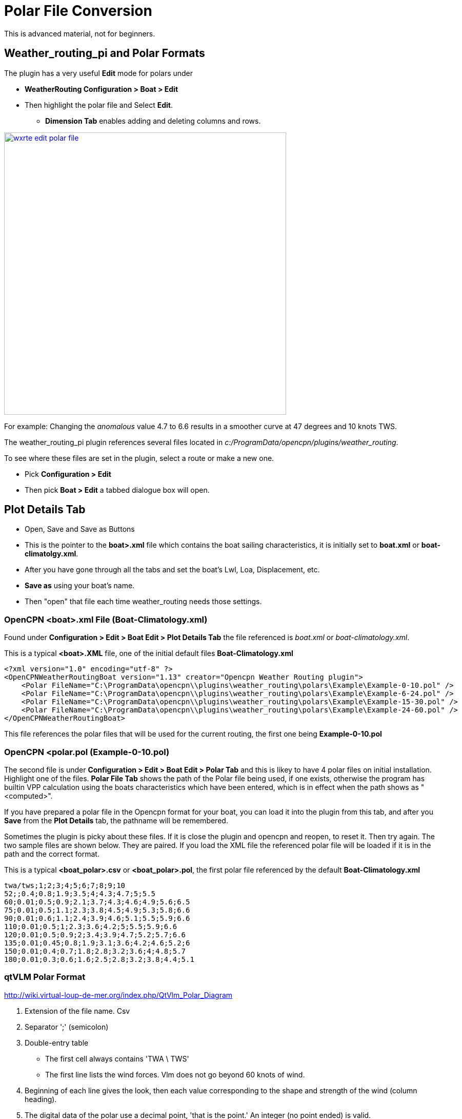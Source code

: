 = Polar File Conversion

This is advanced material, not for beginners.

== Weather_routing_pi and Polar Formats

The plugin has a very useful **Edit** mode for polars under 

* *WeatherRouting Configuration > Boat > Edit*
* Then highlight the polar file and Select **Edit**.
** *Dimension Tab* enables adding and deleting columns and rows.

image:wxrte-edit-polar-file.jpg[title="Edit Polar File",width=550,link="_images/wxrte-edit-polar-file.jpg"]

For example: Changing the _anomalous_ value 4.7 to 6.6 results in a smoother curve at 47 degrees and 10 knots TWS.

The weather_routing_pi plugin references several files located in _c:/ProgramData/opencpn/plugins/weather_routing_.

To see where these files are set in the plugin, select a route or make a new one.

* Pick *Configuration > Edit*
* Then pick *Boat > Edit* a tabbed dialogue box will open.

== Plot Details Tab 

* Open, Save and Save as Buttons
* This is the pointer to the *boat>.xml* file which contains the boat sailing characteristics, it is initially set to *boat.xml* or *boat-climatolgy.xml*. 
* After you have gone through all the tabs and set the boat's Lwl, Loa, Displacement, etc.
* *Save as* using your boat's name. 
* Then "open" that file each time weather_routing needs those settings.


=== OpenCPN <boat>.xml File  (Boat-Climatology.xml)

Found under *Configuration > Edit > Boat Edit > Plot Details Tab* the file referenced is _boat.xml_ or _boat-climatology.xml_. 

This is a typical *<boat>.XML* file, one of the initial default files *Boat-Climatology.xml*


 <?xml version="1.0" encoding="utf-8" ?>
 <OpenCPNWeatherRoutingBoat version="1.13" creator="Opencpn Weather Routing plugin">
     <Polar FileName="C:\ProgramData\opencpn\\plugins\weather_routing\polars\Example\Example-0-10.pol" />
     <Polar FileName="C:\ProgramData\opencpn\\plugins\weather_routing\polars\Example\Example-6-24.pol" />
     <Polar FileName="C:\ProgramData\opencpn\\plugins\weather_routing\polars\Example\Example-15-30.pol" />
     <Polar FileName="C:\ProgramData\opencpn\\plugins\weather_routing\polars\Example\Example-24-60.pol" />
 </OpenCPNWeatherRoutingBoat>

This file references the polar files that will be used for the current routing, the first one being *Example-0-10.pol*

=== OpenCPN <polar.pol (Example-0-10.pol) 

The second file is under *Configuration > Edit > Boat Edit > Polar Tab* and this is likey to have 4 polar files on initial installation. Highlight one of the files. *Polar File Tab* shows the path of the Polar file being used, if one exists, otherwise the program has builtin VPP calculation using the boats characteristics which have been entered, which is in effect when the path shows as "<computed>". 

If you have prepared a polar file in the Opencpn format for your boat, you can load it into the plugin from this tab, and after you *Save* from the *Plot Details* tab, the pathname will be remembered.

Sometimes the plugin is picky about these files. If it is close the plugin and opencpn and reopen, to reset it. Then try again. The two sample files are shown below. They are paired. If you load the XML file the referenced polar file will be loaded if it is in the path and the correct format.

This is a typical *<boat_polar>.csv* or *<boat_polar>.pol*, the first polar file referenced by the default  *Boat-Climatology.xml*

 twa/tws;1;2;3;4;5;6;7;8;9;10 
 52;;0.4;0.8;1.9;3.5;4;4.3;4.7;5;5.5
 60;0.01;0.5;0.9;2.1;3.7;4.3;4.6;4.9;5.6;6.5
 75;0.01;0.5;1.1;2.3;3.8;4.5;4.9;5.3;5.8;6.6
 90;0.01;0.6;1.1;2.4;3.9;4.6;5.1;5.5;5.9;6.6
 110;0.01;0.5;1;2.3;3.6;4.2;5;5.5;5.9;6.6
 120;0.01;0.5;0.9;2;3.4;3.9;4.7;5.2;5.7;6.6
 135;0.01;0.45;0.8;1.9;3.1;3.6;4.2;4.6;5.2;6
 150;0.01;0.4;0.7;1.8;2.8;3.2;3.6;4;4.8;5.7
 180;0.01;0.3;0.6;1.6;2.5;2.8;3.2;3.8;4.4;5.1

=== qtVLM Polar Format

http://wiki.virtual-loup-de-mer.org/index.php/QtVlm_Polar_Diagram

. Extension of the file name. Csv
. Separator ';' (semicolon)
. Double-entry table

  * The first cell always contains 'TWA \ TWS'
  * The first line lists the wind forces. Vlm does not go beyond 60 knots of wind.

. Beginning of each line gives the look, then each value corresponding to the shape and strength of the wind (column heading).
. The digital data of the polar use a decimal point, 'that is the point.' An integer (no point ended) is valid.
. Whites are valid (value = 0.0) but discouraged. Thank you for being explicit.
. Text file format is UNIX ie lines that are terminated by LF (Line Feed) and not CR (Carriage Return) and LF.
. A good text editor windows (PsPad or Notepad + +) knows rerecord this format.

 TWA\TWS;0;2;4;6;8;10;12;14;16;18;20;22;24;26;28;30;32;34;36;38;40;42;44;46;48;50;52;54;56;58;60
 0;0.000;0.000;0.000;0.000;0.000;0.000;0.000;0.000;0.000;0.000;0.000;0.000;0.000;0.000;0.000;0.000;0.000;0.000;0.000;0.000;0.000;0.000;0.000;0.000;0.000;0.000;0.000;0.000;0.000;0.000;0.000
 5;0.000;0.210;0.420;0.630;0.800;0.860;0.920;0.940;0.950;0.970;0.980;0.980;0.990;0.950;0.880;0.810;0.740;0.670;0.600;0.530;0.460;0.370;0.280;0.190;0.090;0.000;0.000;0.000;0.000;0.000;0.000

=== Maxsea Polar Format (same as Adrena, or SailGrib WR)

http://www.sailgrib.com/wr-user-guide [sailgrib.com WR User Guide]

. The first row defines the True Wind Speed.
. The first column defines the True Wind Angle.
. In the example, the theoretical hull speed for various wind velocities and wind angles is in the cells.
. Modify the True Wind Speed values in the first row. The example below uses 10 and 30 Kts.
. Enter these values in the first row and delete the other columns.

In an Excel spreadsheet

 TWA 10 15 20 25
 30 2.0 5.4 7.2 7.9
 90 4.7 9.5 11.5 12.8
 150 2.9 7.4 10.5 13.0

Sailing Performance: http://www.sailingperformance.com/Products.html +
Expedition http://www.expeditionmarine.com/index.html +
Isler http://www.islersailing.com/new_page_3.htm +
BLUR Boats and Polars http://www.blur.se/boats/ +

=== Bluewater Racing, and Expedition Polar file format

http://www.bluewaterracing.com/bluewater.htm#_Toc343740589
 
Quote:  A polar file is a sequence of lines. Each line describes the curve for one windspeed, _ws_. Optionally, the first line may begin with the string "pol", in which case it is treated as a comment line. This klunky format is not my idea; it is for compatibility with _Expedition_ and other software tools, and because it loads easily into spreadsheet tools such as _Excel_.

Each curve is described on one line of the text file by a windspeed, followed by a sequence of pairs of True Wind Angle and boatspeed. (TWA in degrees, BSP in knots)  eg: 

 10 30 0 45 6 90 8.1 160 7 180 5
 15 30 0 40 8 90 12 150 10 165 9 170 5

This gives two curves, one for windspeed 10, one for windspeed 15. Different curves may have different TWA points, and different numbers of points. The line for windspeed 10 specifies a boatspeed of zero knots at a true wind angle of 30 degrees, a boatspeed of six knots at TWA 45, 8.1 knots at 90, seven knots at 160 degrees, and five knots at 180 degrees.

There can be a zero windspeed curve with non-zero boatspeed, i.e., “when the wind is gone, the motor's on.”

Rules for the data in polar files:

. One windspeed curve per line.
. There must be a least 3 points per curve.
. There must be at least one non-zero windspeed curve.
. The minimum TWA is zero, and the maximum is 180.
. The 2nd smallest TWA in a line is the best VMG upwind angle for that windspeed. The 2nd largest TWA is the best VMG downwind angle for that 
. The first TWA should be less than any 2nd TWA in any curve. Ideally, zero.
. The last TWA should be greater than any 2nd-to-last TWA in any curve. Ideally, 180

If these rules are broken, the behavior of the program is undetermined.

=== Bluewater Racing Example (and Expedition)

 2 24 28 32 36 40 44 48 52 56 60 64 68 72 76 80 84 88 92 96 100 104 108 112 116 120 124 128 132 136 140 144 148 152 156 160 164 168 172 176 180
 4 24 28 32 36 40 44 48 52 56 60 64 68 72 76 80 84 88 92 96 100 104 108 112 116 120 124 128 132 136 140 144 148 152 156 160 164 168 172 176 18
 6 24 28 32 36 40 44 48 52 __4.5__ 56 60 __5__ 64 68 72 76 __5.5__ 80 84 88 92 __5.7__ 96 100 104 108 112 __5.8__ 116 120 __5.5__ 124 128 132 136 __4.8__ 140 144 148 152 __4__ 156 160 164 168 172 176 180
 8 24 28 32 36 40 44 48 52 __5.4__ 56 60 __6__ 64 68 72 76 __6.4__ 80 84 88 92 __6.6__ 96 100 104 108 112__ 6.7__ 116 120 __6.5__ 124 128 132 136 __6__ 140 144 148 152 __5__ 156 160 164 168 172 176 180
 10 24 28 32 36 40 44 48 52 __6.1__ 56 60 __6.5__ 64 68 72 76 __6.8__ 80 84 88 92__ 7__ 96 100 104 108 112 __7.1__ 116 120 7 124 128 132 136 __6.6__ 140 144 148 152 __5.9__ 156 160 164 168 172 176 180
 12 24 28 32 36 40 44 48 52 6.4 56 60 6.7 64 68 72 76__ 7__ 80 84 88 92 __7.3__ 96 100 104 108 112 __7.4__ 116 120 7.3 124 128 132 136 7 140 144 148 152 __6.5__ 156 160 164 168 172 176 180
 14 24 28 32 36 40 44 48 52 6.8 56 60 6.8 64 68 72 76 7.2 80 84 88 92 7.5 96 100 104 108 112 7.6 116 120 7.6 124 128 132 136 7.4 140 144 148 152 6.9 156 160 164 168 172 176 180
 16 24 28 32 36 40 44 48 52 6.7 56 60 6.9 64 68 72 76 7.3 80 84 88 92 7.6 96 100 104 108 112 7.7 116 120 7.9 124 128 132 136 7.7 140 144 148 152 7.3 156 160 164 168 172 176 180
 18 24 28 32 36 40 44 48 52 56 60 64 68 72 76 80 84 88 92 96 100 104 108 112 116 120 124 128 132 136 140 144 148 152 156 160 164 168 172 176 180
 20 24 28 32 36 40 44 48 52 6.7 56 60 7 64 68 72 76 7.4 80 84 88 92 7.7 96 100 104 108 112 7.9 116 120 8.2 124 128 132 136 8.3 140 144 148 152 7.9 156 160 164 168 172 176 180
 22 24 28 32 36 40 44 48 52 56 60 64 68 72 76 80 84 88 92 96 100 104 108 112 116 120 124 128 132 136 140 144 148 152 156 160 164 168 172 176 180
 24 24 28 32 36 40 44 48 52 56 60 64 68 72 76 80 84 88 92 96 100 104 108 112 116 120 124 128 132 136 140 144 148 152 156 160 164 168 172 176 180
 26 24 28 32 36 40 44 48 52 56 60 64 68 72 76 80 84 88 92 96 100 104 108 112 116 120 124 128 132 136 140 144 148 152 156 160 164 168 172 176 180
 28 24 28 32 36 40 44 48 52 56 60 64 68 72 76 80 84 88 92 96 100 104 108 112 116 120 124 128 132 136 140 144 148 152 156 160 164 168 172 176 180
 30 24 28 32 36 40 44 48 52 56 60 64 68 72 76 80 84 88 92 96 100 104 108 112 116 120 124 128 132 136 140 144 148 152 156 160 164 168 172 176 180
 32 24 28 32 36 40 44 48 52 56 60 64 68 72 76 80 84 88 92 96 100 104 108 112 116 120 124 128 132 136 140 144 148 152 156 160 164 168 172 176 180
 34 24 28 32 36 40 44 48 52 56 60 64 68 72 76 80 84 88 92 96 100 104 108 112 116 120 124 128 132 136 140 144 148 152 156 160 164 168 172 176 180
 36 24 28 32 36 40 44 48 52 56 60 64 68 72 76 80 84 88 92 96 100 104 108 112 116 120 124 128 132 136 140 144 148 152 156 160 164 168 172 176 180

